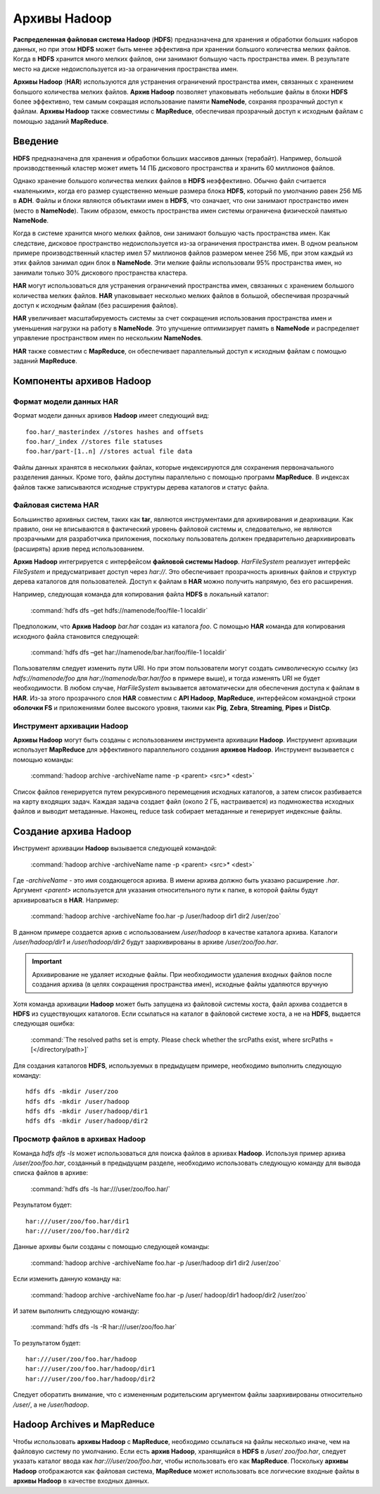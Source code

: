 Архивы Hadoop
-------------

**Распределенная файловая система Hadoop** (**HDFS**) предназначена для хранения и обработки больших наборов данных, но при этом **HDFS** может быть менее эффективна при хранении большого количества мелких файлов. Когда в **HDFS** хранится много мелких файлов, они занимают большую часть пространства имен. В результате место на диске недоиспользуется из-за ограничения пространства имен.

**Архивы Hadoop** (**HAR**) используются для устранения ограничений пространства имен, связанных с хранением большого количества мелких файлов. **Архив Hadoop** позволяет упаковывать небольшие файлы в блоки **HDFS** более эффективно, тем самым сокращая использование памяти **NameNode**, сохраняя прозрачный доступ к файлам. **Архивы Hadoop** также совместимы с **MapReduce**, обеспечивая прозрачный доступ к исходным файлам с помощью заданий **MapReduce**.


Введение
^^^^^^^^

**HDFS** предназначена для хранения и обработки больших массивов данных (терабайт). Например, большой производственный кластер может иметь 14 ПБ дискового пространства и хранить 60 миллионов файлов.

Однако хранение большого количества мелких файлов в **HDFS** неэффективно. Обычно файл считается «маленьким», когда его размер существенно меньше размера блока **HDFS**, который по умолчанию равен 256 МБ в **ADH**. Файлы и блоки являются объектами имен в **HDFS**, что означает, что они занимают пространство имен (место в **NameNode**). Таким образом, емкость пространства имен системы ограничена физической памятью **NameNode**.

Когда в системе хранится много мелких файлов, они занимают большую часть пространства имен. Как следствие, дисковое пространство недоиспользуется из-за ограничения пространства имен. В одном реальном примере производственный кластер имел 57 миллионов файлов размером менее 256 МБ, при этом каждый из этих файлов занимал один блок в **NameNode**. Эти мелкие файлы использовали 95% пространства имен, но занимали только 30% дискового пространства кластера.

**HAR** могут использоваться для устранения ограничений пространства имен, связанных с хранением большого количества мелких файлов. **HAR** упаковывает несколько мелких файлов в большой, обеспечивая прозрачный доступ к исходным файлам (без расширения файлов).

**HAR** увеличивает масштабируемость системы за счет сокращения использования пространства имен и уменьшения нагрузки на работу в **NameNode**. Это улучшение оптимизирует память в **NameNode** и распределяет управление пространством имен по нескольким **NameNodes**.

**HAR** также совместим с **MapReduce**, он обеспечивает параллельный доступ к исходным файлам с помощью заданий **MapReduce**.



Компоненты архивов Hadoop
^^^^^^^^^^^^^^^^^^^^^^^^^


Формат модели данных HAR
~~~~~~~~~~~~~~~~~~~~~~~~~

Формат модели данных архивов **Hadoop** имеет следующий вид:
::

 foo.har/_masterindex //stores hashes and offsets
 foo.har/_index //stores file statuses
 foo.har/part-[1..n] //stores actual file data

Файлы данных хранятся в нескольких файлах, которые индексируются для сохранения первоначального разделения данных. Кроме того, файлы доступны параллельно с помощью программ **MapReduce**. В индексах файлов также записываются исходные структуры дерева каталогов и статус файла.



Файловая система HAR
~~~~~~~~~~~~~~~~~~~~

Большинство архивных систем, таких как **tar**, являются инструментами для архивирования и деархивации. Как правило, они не вписываются в фактический уровень файловой системы и, следовательно, не являются прозрачными для разработчика приложения, поскольку пользователь должен предварительно деархивировать (расширять) архив перед использованием.

**Архив Hadoop** интегрируется с интерфейсом **файловой системы Hadoop**. *HarFileSystem* реализует интерфейс *FileSystem* и предусматривает доступ через *har://*. Это обеспечивает прозрачность архивных файлов и структур дерева каталогов для пользователей. Доступ к файлам в **HAR** можно получить напрямую, без его расширения.

Например, следующая команда для копирования файла **HDFS** в локальный каталог:

  :command:`hdfs dfs –get hdfs://namenode/foo/file-1 localdir`

Предположим, что **Архив Hadoop** *bar.har* создан из каталога *foo*. С помощью **HAR** команда для копирования исходного файла становится следующей:

  :command:`hdfs dfs –get har://namenode/bar.har/foo/file-1 localdir`

Пользователям следует изменить пути URI. Но при этом пользователи могут создать символическую ссылку (из *hdfs://namenode/foo* для *har://namenode/bar.har/foo* в примере выше), и тогда изменять URI не будет необходимости. В любом случае, *HarFileSystem* вызывается автоматически для обеспечения доступа к файлам в **HAR**. Из-за этого прозрачного слоя **HAR** совместим с **API Hadoop**, **MapReduce**, интерфейсом командной строки **оболочки FS** и приложениями более высокого уровня, такими как **Pig**, **Zebra**, **Streaming**, **Pipes** и **DistCp**.



Инструмент архивации Hadoop
~~~~~~~~~~~~~~~~~~~~~~~~~~~

**Архивы Hadoop** могут быть созданы с использованием инструмента архивации **Hadoop**. Инструмент архивации использует **MapReduce** для эффективного параллельного создания **архивов Hadoop**. Инструмент вызывается с помощью команды:

  :command:`hadoop archive -archiveName name -p <parent> <src>* <dest>`

Список файлов генерируется путем рекурсивного перемещения исходных каталогов, а затем список разбивается на карту входящих задач. Каждая задача создает файл (около 2 ГБ, настраивается) из подмножества исходных файлов и выводит метаданные. Наконец, reduce task собирает метаданные и генерирует индексные файлы.



Создание архива Hadoop
^^^^^^^^^^^^^^^^^^^^^^

Инструмент архивации **Hadoop** вызывается следующей командой:

  :command:`hadoop archive -archiveName name -p <parent> <src>* <dest>`

Где *-archiveName* - это имя создающегося архива. В имени архива должно быть указано расширение *.har*. Аргумент *<parent>* используется для указания относительного пути к папке, в которой файлы будут архивироваться в **HAR**. Например:

  :command:`hadoop archive -archiveName foo.har -p /user/hadoop dir1 dir2 /user/zoo`

В данном примере создается архив с использованием */user/hadoop* в качестве каталога архива. Каталоги */user/hadoop/dir1* и */user/hadoop/dir2* будут заархивированы в архиве */user/zoo/foo.har*.

.. important:: Архивирование не удаляет исходные файлы. При необходимости удаления входных файлов после создания архива (в целях сокращения пространства имен), исходные файлы удаляются вручную

Хотя команда архивации **Hadoop** может быть запущена из файловой системы хоста, файл архива создается в **HDFS** из существующих каталогов. Если ссылаться на каталог в файловой системе хоста, а не на **HDFS**, выдается следующая ошибка:

  :command:`The resolved paths set is empty. Please check whether the srcPaths exist, where srcPaths = [</directory/path>]`

Для создания каталогов **HDFS**, используемых в предыдущем примере, необходимо выполнить следующую команду:
::

 hdfs dfs -mkdir /user/zoo
 hdfs dfs -mkdir /user/hadoop
 hdfs dfs -mkdir /user/hadoop/dir1
 hdfs dfs -mkdir /user/hadoop/dir2



Просмотр файлов в архивах Hadoop
~~~~~~~~~~~~~~~~~~~~~~~~~~~~~~~~

Команда *hdfs dfs -ls* может использоваться для поиска файлов в архивах **Hadoop**. Используя пример архива */user/zoo/foo.har*, созданный в предыдущем разделе, необходимо использовать следующую команду для вывода списка файлов в архиве:

  :command:`hdfs dfs -ls har:///user/zoo/foo.har/`

Результатом будет:
::

 har:///user/zoo/foo.har/dir1
 har:///user/zoo/foo.har/dir2

Данные архивы были созданы с помощью следующей команды:

  :command:`hadoop archive -archiveName foo.har -p /user/hadoop dir1 dir2 /user/zoo`

Если изменить данную команду на:

  :command:`hadoop archive -archiveName foo.har -p /user/ hadoop/dir1 hadoop/dir2 /user/zoo`

И затем выполнить следующую команду:

  :command:`hdfs dfs -ls -R har:///user/zoo/foo.har`

То результатом будет:
::
 
 har:///user/zoo/foo.har/hadoop
 har:///user/zoo/foo.har/hadoop/dir1
 har:///user/zoo/foo.har/hadoop/dir2

Следует оборатить внимание, что с измененным родительским аргументом файлы заархивированы относительно */user/*, а не */user/hadoop*.



Hadoop Archives и MapReduce
^^^^^^^^^^^^^^^^^^^^^^^^^^^

Чтобы использовать **архивы Hadoop** с **MapReduce**, необходимо ссылаться на файлы несколько иначе, чем на файловую систему по умолчанию. Если есть **архив Hadoop**, хранящийся в **HDFS** в */user/ zoo/foo.har*, следует указать каталог ввода как *har:///user/zoo/foo.har*, чтобы использовать его как **MapReduce**. Поскольку **архивы Hadoop** отображаются как файловая система, **MapReduce** может использовать все логические входные файлы в **архивы Hadoop** в качестве входных данных.
















